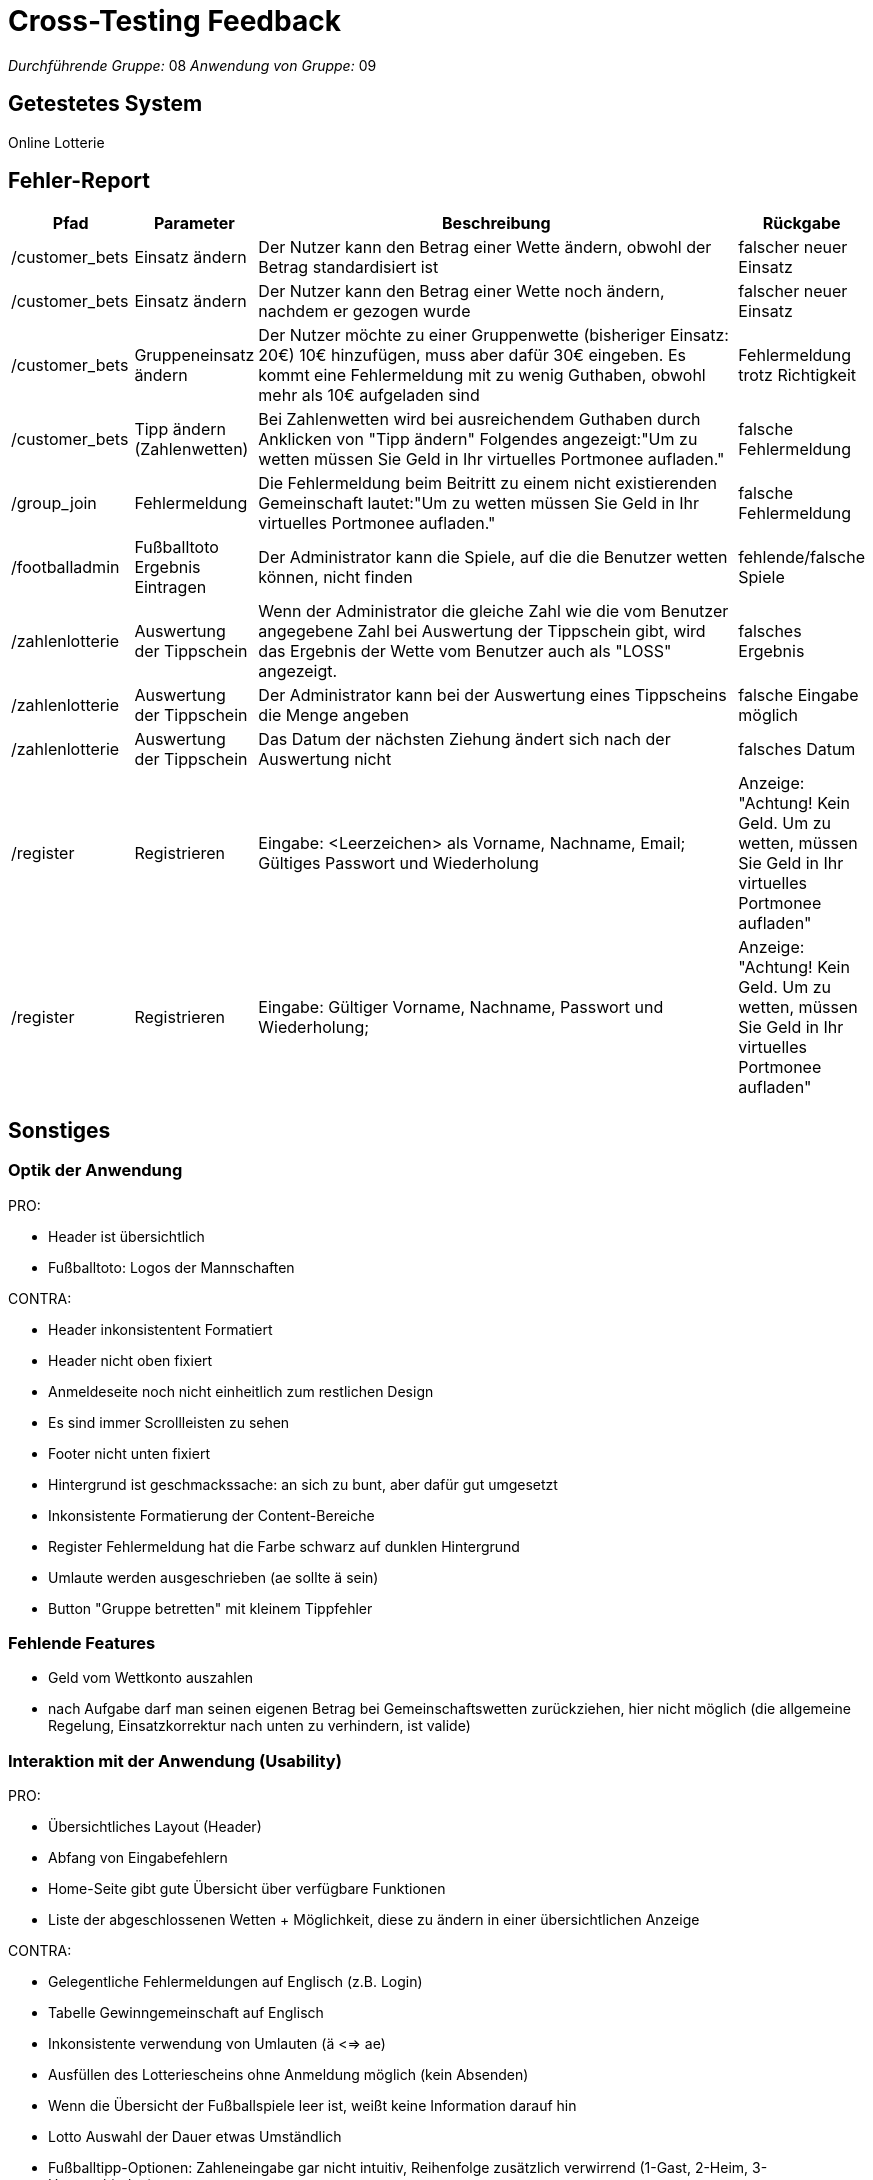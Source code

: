 = Cross-Testing Feedback

__Durchführende Gruppe:__ 08
__Anwendung von Gruppe:__ 09

== Getestetes System
//Welche Aufgabe/Problemstellung löst die Anwendung.
Online Lotterie

== Fehler-Report
[options="header"]
[cols="1, 1, 4, 1"]
|===
|Pfad |Parameter |Beschreibung |Rückgabe
| /customer_bets | Einsatz ändern |Der Nutzer kann den Betrag einer Wette ändern, obwohl der Betrag standardisiert ist| falscher neuer Einsatz
| /customer_bets | Einsatz ändern |Der Nutzer kann den Betrag einer Wette noch ändern, nachdem er gezogen wurde| falscher neuer Einsatz
| /customer_bets | Gruppeneinsatz ändern |Der Nutzer möchte zu einer Gruppenwette (bisheriger Einsatz: 20€) 10€ hinzufügen, muss aber dafür 30€ eingeben. Es kommt eine Fehlermeldung mit zu wenig Guthaben, obwohl mehr als 10€ aufgeladen sind | Fehlermeldung trotz Richtigkeit
| /customer_bets | Tipp ändern (Zahlenwetten) |Bei Zahlenwetten wird bei ausreichendem Guthaben durch Anklicken von "Tipp ändern" Folgendes angezeigt:"Um zu wetten müssen Sie Geld in Ihr virtuelles Portmonee aufladen."| falsche Fehlermeldung
| /group_join | Fehlermeldung | Die Fehlermeldung beim Beitritt zu einem nicht existierenden Gemeinschaft lautet:"Um zu wetten müssen Sie Geld in Ihr virtuelles Portmonee aufladen."| falsche Fehlermeldung
| /footballadmin | Fußballtoto Ergebnis Eintragen |Der Administrator kann die Spiele, auf die die Benutzer wetten können, nicht finden| fehlende/falsche Spiele
| /zahlenlotterie | Auswertung der Tippschein |Wenn der Administrator die gleiche Zahl wie die vom Benutzer angegebene Zahl bei Auswertung der Tippschein gibt, wird das Ergebnis der Wette vom Benutzer auch als "LOSS" angezeigt.| falsches Ergebnis
| /zahlenlotterie | Auswertung der Tippschein |Der Administrator kann bei der Auswertung eines Tippscheins die Menge angeben | falsche Eingabe möglich
| /zahlenlotterie | Auswertung der Tippschein |Das Datum der nächsten Ziehung ändert sich nach der Auswertung nicht | falsches Datum
| /register | Registrieren | Eingabe: <Leerzeichen> als Vorname, Nachname, Email; Gültiges Passwort und Wiederholung | Anzeige: "Achtung! Kein Geld. Um zu wetten, müssen Sie Geld in Ihr virtuelles Portmonee aufladen"
| /register | Registrieren | Eingabe: Gültiger Vorname, Nachname, Passwort und Wiederholung;  | Anzeige: "Achtung! Kein Geld. Um zu wetten, müssen Sie Geld in Ihr virtuelles Portmonee aufladen"
|===

== Sonstiges

=== Optik der Anwendung
PRO:

* Header ist übersichtlich
* Fußballtoto: Logos der Mannschaften

CONTRA:

* Header inkonsistentent Formatiert
* Header nicht oben fixiert
* Anmeldeseite noch nicht einheitlich zum restlichen Design
* Es sind immer Scrollleisten zu sehen
* Footer nicht unten fixiert
* Hintergrund ist geschmackssache: an sich zu bunt, aber dafür gut umgesetzt
* Inkonsistente Formatierung der Content-Bereiche
* Register Fehlermeldung hat die Farbe schwarz auf dunklen Hintergrund
* Umlaute werden ausgeschrieben (ae sollte ä sein)
* Button "Gruppe betretten" mit kleinem Tippfehler

=== Fehlende Features
* Geld vom Wettkonto auszahlen
* nach Aufgabe darf man seinen eigenen Betrag bei Gemeinschaftswetten zurückziehen, hier nicht möglich (die allgemeine Regelung, Einsatzkorrektur nach unten zu verhindern, ist valide)

=== Interaktion mit der Anwendung (Usability)
PRO:

* Übersichtliches Layout (Header)
* Abfang von Eingabefehlern
* Home-Seite gibt gute Übersicht über verfügbare Funktionen
* Liste der abgeschlossenen Wetten + Möglichkeit, diese zu ändern in einer übersichtlichen Anzeige

CONTRA:

* Gelegentliche Fehlermeldungen auf Englisch (z.B. Login)
* Tabelle Gewinngemeinschaft auf Englisch
* Inkonsistente verwendung von Umlauten (ä <=> ae)
* Ausfüllen des Lotteriescheins ohne Anmeldung möglich (kein Absenden)
* Wenn die Übersicht der Fußballspiele leer ist, weißt keine Information darauf hin
* Lotto Auswahl der Dauer etwas Umständlich
* Fußballtipp-Optionen: Zahleneingabe gar nicht intuitiv, Reihenfolge zusätzlich verwirrend (1-Gast, 2-Heim, 3-Unentschieden)
* Kontakt-Option (sehr selten benutzt) in der Mitte der Navigationsleiste etwas übertrieben
* ist Tippänderung einer Gemeinschaftswette sinnvoll? Szenario: Person setzt 100€ auf Spiel, Tipp wird von anderer Person geändert, dann Ergebnis falsch. Zwar ist die Gruppe passwortgeschützt, aber trotzdem ist das Feature gefährlich

== Verbesserungsvorschläge
OPTIK:

* Einheitlich gestaltete Anmeldeseite
* Header beim Scrollen am oberen Bildschirmrand fixieren (sticky)
* Fehlermeldungen besser lesbar machen
* eventuelle Änderung des Hintergrundbildes / Sättigung reduzieren


INTERAKTION:

* Die richtige Fehlermeldung
* bei derzeitiger Optionswahl (Bsp.: Fußball-Tipp): statt Zahleneingabe (1,2,3) lieber Radiobuttons oder Auswahlliste verwenden
* Einheitliche Sprache benutzen
* Möglichkeit des Ausfüllens des Lotteriescheins ohne vorheriges Login entfernen
* Wetten kompakter anzeigen (bei vielen Wetten -> sehr viel scrollen)
* Hinzufügen von Ergebnistipp bei Fußballtoto
* Lotterietipp in geordneter Zahlenreihenfolge anzeigen
* einheitliche Links: bislang gemischt Englisch/Deutsch


